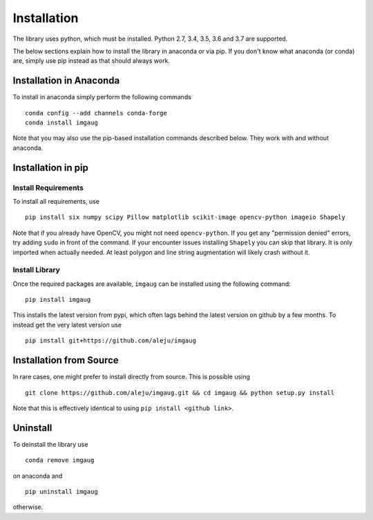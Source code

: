 ============
Installation
============

The library uses python, which must be installed.
Python 2.7, 3.4, 3.5, 3.6 and 3.7 are supported.

The below sections explain how to install the library in anaconda or via pip.
If you don't know what anaconda (or conda) are, simply use pip instead as
that should always work.

------------------------
Installation in Anaconda
------------------------

To install in anaconda simply perform the following commands ::

    conda config --add channels conda-forge
    conda install imgaug

Note that you may also use the pip-based installation commands described below.
They work with and without anaconda.


-------------------
Installation in pip
-------------------

Install Requirements
--------------------

To install all requirements, use ::

    pip install six numpy scipy Pillow matplotlib scikit-image opencv-python imageio Shapely

Note that if you already have OpenCV, you might not need ``opencv-python``.
If you get any "permission denied" errors, try adding ``sudo`` in front of the command.
If your encounter issues installing ``Shapely`` you can skip that library.
It is only imported when actually needed. At least polygon and line string
augmentation will likely crash without it.

Install Library
---------------

Once the required packages are available, ``imgaug`` can be installed using
the following command::

    pip install imgaug

This installs the latest version from pypi, which often lags behind the
latest version on github by a few months.
To instead get the very latest version use ::

    pip install git+https://github.com/aleju/imgaug



------------------------
Installation from Source
------------------------

In rare cases, one might prefer to install directly from source.
This is possible using ::

    git clone https://github.com/aleju/imgaug.git && cd imgaug && python setup.py install

Note that this is effectively identical to using ``pip install <github link>``.


---------
Uninstall
---------

To deinstall the library use ::

    conda remove imgaug

on anaconda and ::

    pip uninstall imgaug

otherwise.